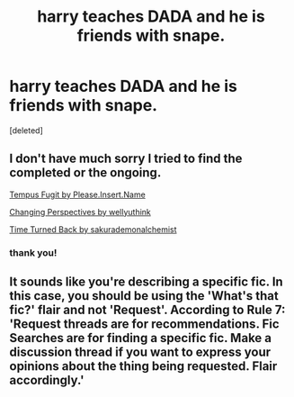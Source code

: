 #+TITLE: harry teaches DADA and he is friends with snape.

* harry teaches DADA and he is friends with snape.
:PROPERTIES:
:Score: 7
:DateUnix: 1591881789.0
:DateShort: 2020-Jun-11
:FlairText: Request
:END:
[deleted]


** I don't have much sorry I tried to find the completed or the ongoing.

[[https://m.fanfiction.net/s/6380165/1/Tempus-Fugit][Tempus Fugit by Please.Insert.Name]]

[[https://m.fanfiction.net/s/5049837/1/Changing-Perspectives][Changing Perspectives by wellyuthink]]

[[https://m.fanfiction.net/s/10399961/1/][Time Turned Back by sakurademonalchemist]]
:PROPERTIES:
:Author: eleydan
:Score: 1
:DateUnix: 1591890123.0
:DateShort: 2020-Jun-11
:END:

*** thank you!
:PROPERTIES:
:Author: Darkwolf470
:Score: 1
:DateUnix: 1591897644.0
:DateShort: 2020-Jun-11
:END:


** It sounds like you're describing a specific fic. In this case, you should be using the 'What's that fic?' flair and not 'Request'. According to Rule 7: 'Request threads are for recommendations. Fic Searches are for finding a specific fic. Make a discussion thread if you want to express your opinions about the thing being requested. Flair accordingly.'
:PROPERTIES:
:Author: Miqdad_Suleman
:Score: 1
:DateUnix: 1592062935.0
:DateShort: 2020-Jun-13
:END:
